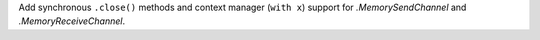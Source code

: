 Add synchronous ``.close()`` methods and context manager (``with x``) support
for `.MemorySendChannel` and `.MemoryReceiveChannel`.
